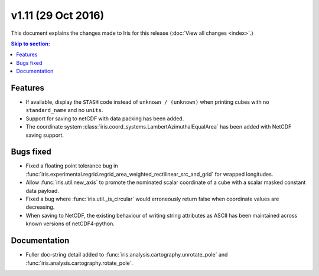 v1.11 (29 Oct 2016)
*********************

This document explains the changes made to Iris for this release
(:doc:`View all changes <index>`.)


.. contents:: Skip to section:
   :local:
   :depth: 3


Features
========

* If available, display the ``STASH`` code instead of ``unknown / (unknown)``
  when printing cubes with no ``standard_name`` and no ``units``.

* Support for saving to netCDF with data packing has been added.

* The coordinate system :class:`iris.coord_systems.LambertAzimuthalEqualArea`
  has been added with NetCDF saving support.

Bugs fixed
==========

* Fixed a floating point tolerance bug in
  :func:`iris.experimental.regrid.regrid_area_weighted_rectilinear_src_and_grid`
  for wrapped longitudes.

* Allow :func:`iris.util.new_axis` to promote the nominated scalar coordinate
  of a cube with a scalar masked constant data payload.

* Fixed a bug where :func:`iris.util._is_circular` would erroneously return
  false when coordinate values are decreasing.

* When saving to NetCDF, the existing behaviour of writing string attributes
  as ASCII has been maintained across known versions of netCDF4-python.


Documentation
=============

* Fuller doc-string detail added to :func:`iris.analysis.cartography.unrotate_pole` and
  :func:`iris.analysis.cartography.rotate_pole`.
